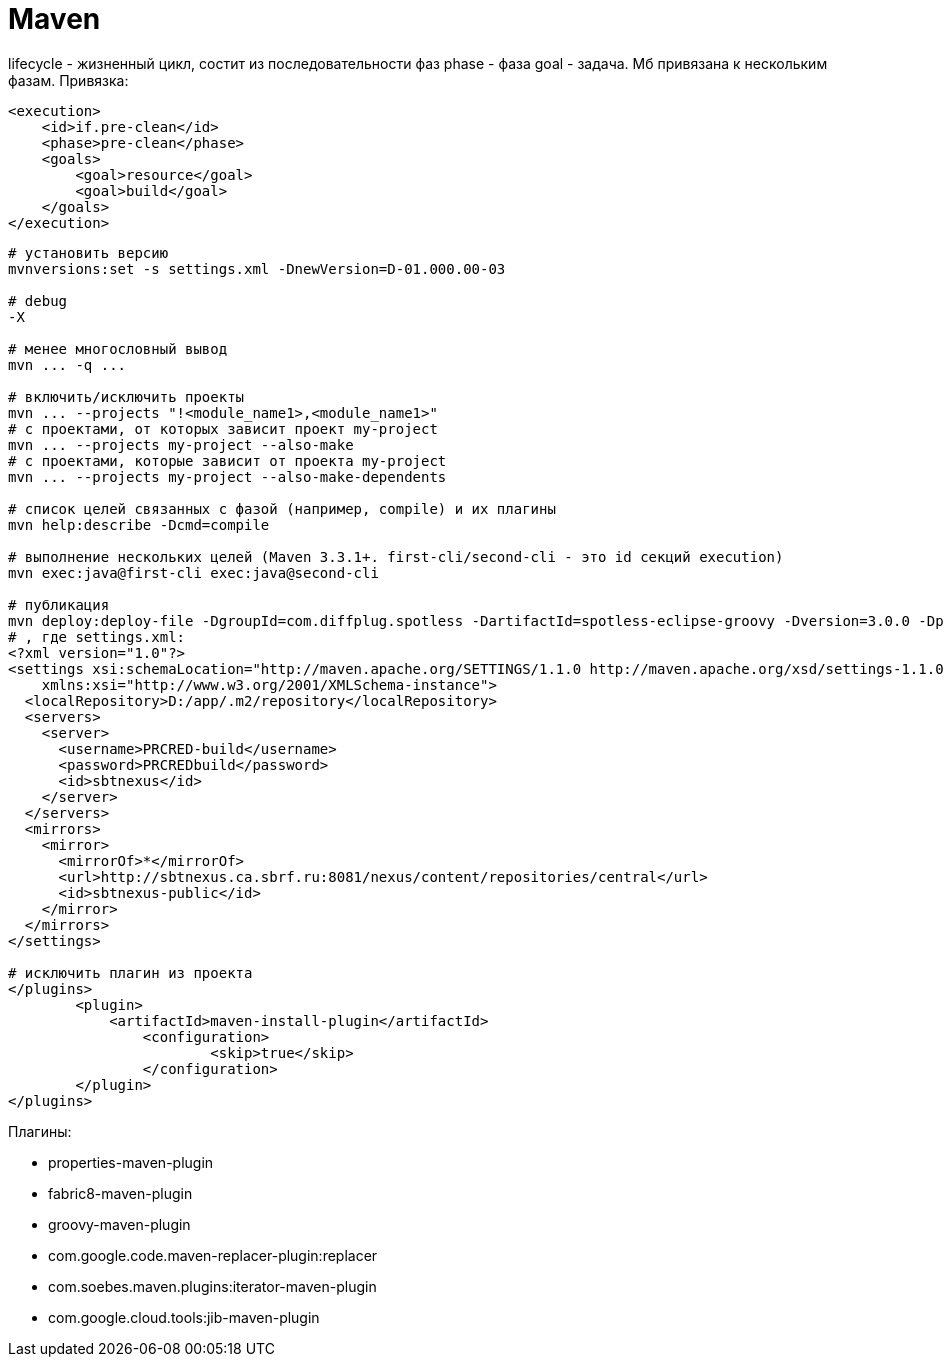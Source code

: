= Maven

lifecycle - жизненный цикл, состит из последовательности фаз
phase - фаза
goal - задача. Мб привязана к нескольким фазам. Привязка:
```
<execution>
    <id>if.pre-clean</id>
    <phase>pre-clean</phase>
    <goals>
        <goal>resource</goal>
        <goal>build</goal>
    </goals>
</execution>
```

```
# установить версию
mvnversions:set -s settings.xml -DnewVersion=D-01.000.00-03

# debug
-X

# менее многословный вывод
mvn ... -q ...

# включить/исключить проекты
mvn ... --projects "!<module_name1>,<module_name1>"
# с проектами, от которых зависит проект my-project
mvn ... --projects my-project --also-make
# с проектами, которые зависит от проекта my-project
mvn ... --projects my-project --also-make-dependents

# список целей связанных с фазой (например, compile) и их плагины
mvn help:describe -Dcmd=compile

# выполнение нескольких целей (Maven 3.3.1+. first-cli/second-cli - это id секций execution)
mvn exec:java@first-cli exec:java@second-cli

# публикация
mvn deploy:deploy-file -DgroupId=com.diffplug.spotless -DartifactId=spotless-eclipse-groovy -Dversion=3.0.0 -Dpackaging=jar -Dfile=D:\dst\spotless\spotless-eclipse-groovy-3.0.0.jar  -DrepositoryId=sbtnexus -Durl=http://sbtnexus.ca.sbrf.ru:8081/nexus/content/repositories/PRCRED_thirdparty -DgeneratePom=false -DpomFile=D:\dst\spotless\4\pom.xml --settings ./settings.xml
# , где settings.xml:
<?xml version="1.0"?>
<settings xsi:schemaLocation="http://maven.apache.org/SETTINGS/1.1.0 http://maven.apache.org/xsd/settings-1.1.0.xsd" xmlns="http://maven.apache.org/SETTINGS/1.1.0"
    xmlns:xsi="http://www.w3.org/2001/XMLSchema-instance">
  <localRepository>D:/app/.m2/repository</localRepository>
  <servers>
    <server>
      <username>PRCRED-build</username>
      <password>PRCREDbuild</password>
      <id>sbtnexus</id>
    </server>
  </servers>
  <mirrors>
    <mirror>
      <mirrorOf>*</mirrorOf>
      <url>http://sbtnexus.ca.sbrf.ru:8081/nexus/content/repositories/central</url>
      <id>sbtnexus-public</id>
    </mirror>
  </mirrors>
</settings>

# исключить плагин из проекта
</plugins>
	<plugin>
	    <artifactId>maven-install-plugin</artifactId>
		<configuration>
			<skip>true</skip>
		</configuration>
	</plugin>
</plugins>
```

Плагины:

* properties-maven-plugin

* fabric8-maven-plugin

* groovy-maven-plugin

* com.google.code.maven-replacer-plugin:replacer

* com.soebes.maven.plugins:iterator-maven-plugin

* com.google.cloud.tools:jib-maven-plugin
